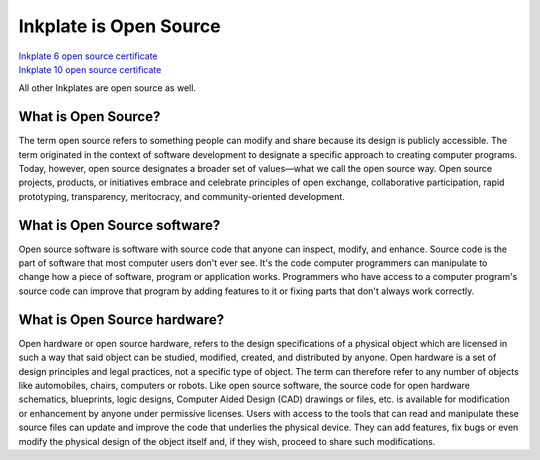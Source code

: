 .. raw:: html

    <script>
        window.location.href = "https://soldered.com/documentation/inkplate";
    </script>
    <p>If you are not redirected, <a href="https://soldered.com/documentation/inkplate">click here</a>.</p>

Inkplate is Open Source
=========================

| `Inkplate 6 open source certificate <https://certification.oshwa.org/hr000003.html>`_
| `Inkplate 10 open source certificate <https://certification.oshwa.org/hr000006.html>`_

.. image:: images/OSHWA_logo.png
    :width: 500


All other Inkplates are open source as well. 

What is Open Source?
--------------------

The term open source refers to something people can modify and share because its design is publicly accessible.
The term originated in the context of software development to designate a specific approach to creating computer programs.
Today, however, open source designates a broader set of values—what we call the open source way.
Open source projects, products, or initiatives embrace and celebrate principles of open exchange, collaborative participation, rapid prototyping, transparency, meritocracy, and community-oriented development.

What is Open Source software?
-----------------------------

Open source software is software with source code that anyone can inspect, modify, and enhance.
Source code is the part of software that most computer users don't ever see.
It's the code computer programmers can manipulate to change how a piece of software, program or application works.
Programmers who have access to a computer program's source code can improve that program by adding features to it or fixing parts that don't always work correctly.

What is Open Source hardware?
-----------------------------

Open hardware or open source hardware, refers to the design specifications of a physical object which are licensed in such a way that said object can be studied, modified, created, and distributed by anyone.
Open hardware is a set of design principles and legal practices, not a specific type of object.
The term can therefore refer to any number of objects like automobiles, chairs, computers or robots.
Like open source software, the source code for open hardware schematics, blueprints, logic designs, Computer Aided Design (CAD) drawings or files, etc. is available for modification or enhancement by anyone under permissive licenses.
Users with access to the tools that can read and manipulate these source files can update and improve the code that underlies the physical device.
They can add features, fix bugs or even modify the physical design of the object itself and, if they wish, proceed to share such modifications.